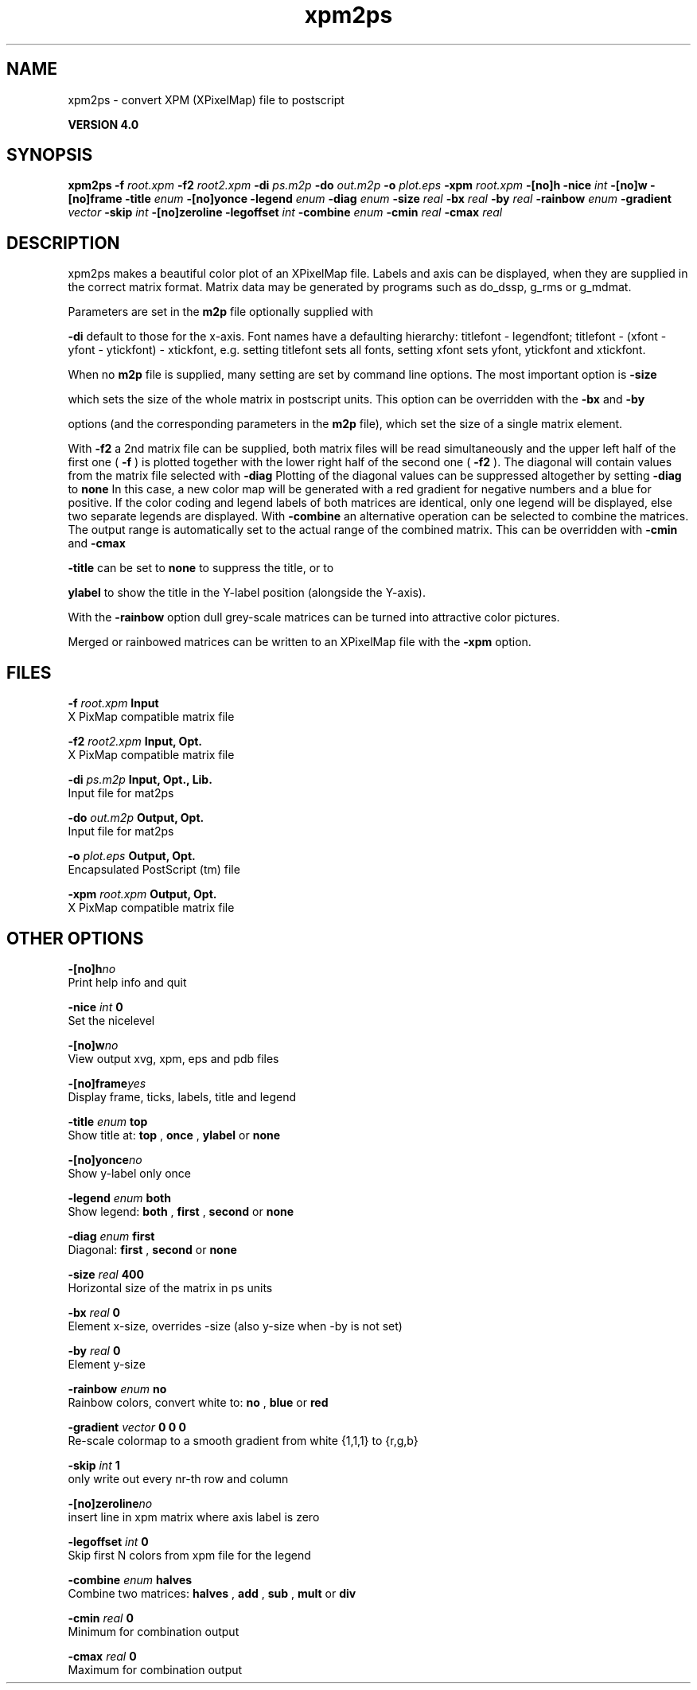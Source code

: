 .TH xpm2ps 1 "Thu 16 Oct 2008"
.SH NAME
xpm2ps - convert XPM (XPixelMap) file to postscript

.B VERSION 4.0
.SH SYNOPSIS
\f3xpm2ps\fP
.BI "-f" " root.xpm "
.BI "-f2" " root2.xpm "
.BI "-di" " ps.m2p "
.BI "-do" " out.m2p "
.BI "-o" " plot.eps "
.BI "-xpm" " root.xpm "
.BI "-[no]h" ""
.BI "-nice" " int "
.BI "-[no]w" ""
.BI "-[no]frame" ""
.BI "-title" " enum "
.BI "-[no]yonce" ""
.BI "-legend" " enum "
.BI "-diag" " enum "
.BI "-size" " real "
.BI "-bx" " real "
.BI "-by" " real "
.BI "-rainbow" " enum "
.BI "-gradient" " vector "
.BI "-skip" " int "
.BI "-[no]zeroline" ""
.BI "-legoffset" " int "
.BI "-combine" " enum "
.BI "-cmin" " real "
.BI "-cmax" " real "
.SH DESCRIPTION
xpm2ps makes a beautiful color plot of an XPixelMap file.
Labels and axis can be displayed, when they are supplied
in the correct matrix format.
Matrix data may be generated by programs such as do_dssp, g_rms or
g_mdmat.


Parameters are set in the 
.B m2p
file optionally supplied with

.B -di
. Reasonable defaults are provided. Settings for the y-axis
default to those for the x-axis. Font names have a defaulting hierarchy:
titlefont - legendfont; titlefont - (xfont - yfont - ytickfont)
- xtickfont, e.g. setting titlefont sets all fonts, setting xfont
sets yfont, ytickfont and xtickfont.


When no 
.B m2p
file is supplied, many setting are set by
command line options. The most important option is 
.B -size

which sets the size of the whole matrix in postscript units.
This option can be overridden with the 
.B -bx
and 
.B -by

options (and the corresponding parameters in the 
.B m2p
file),
which set the size of a single matrix element.


With 
.B -f2
a 2nd matrix file can be supplied, both matrix
files will be read simultaneously and the upper left half of the
first one (
.B -f
) is plotted together with the lower right
half of the second one (
.B -f2
). The diagonal will contain
values from the matrix file selected with 
.B -diag
.
Plotting of the diagonal values can be suppressed altogether by
setting 
.B -diag
to 
.B none
.
In this case, a new color map will be generated with
a red gradient for negative numbers and a blue for positive.
If the color coding and legend labels of both matrices are identical,
only one legend will be displayed, else two separate legends are
displayed.
With 
.B -combine
an alternative operation can be selected
to combine the matrices. The output range is automatically set
to the actual range of the combined matrix. This can be overridden
with 
.B -cmin
and 
.B -cmax
.



.B -title
can be set to 
.B none
to suppress the title, or to

.B ylabel
to show the title in the Y-label position (alongside
the Y-axis).


With the 
.B -rainbow
option dull grey-scale matrices can be turned
into attractive color pictures.


Merged or rainbowed matrices can be written to an XPixelMap file with
the 
.B -xpm
option.
.SH FILES
.BI "-f" " root.xpm" 
.B Input
 X PixMap compatible matrix file 

.BI "-f2" " root2.xpm" 
.B Input, Opt.
 X PixMap compatible matrix file 

.BI "-di" " ps.m2p" 
.B Input, Opt., Lib.
 Input file for mat2ps 

.BI "-do" " out.m2p" 
.B Output, Opt.
 Input file for mat2ps 

.BI "-o" " plot.eps" 
.B Output, Opt.
 Encapsulated PostScript (tm) file 

.BI "-xpm" " root.xpm" 
.B Output, Opt.
 X PixMap compatible matrix file 

.SH OTHER OPTIONS
.BI "-[no]h"  "no    "
 Print help info and quit

.BI "-nice"  " int" " 0" 
 Set the nicelevel

.BI "-[no]w"  "no    "
 View output xvg, xpm, eps and pdb files

.BI "-[no]frame"  "yes   "
 Display frame, ticks, labels, title and legend

.BI "-title"  " enum" " top" 
 Show title at: 
.B top
, 
.B once
, 
.B ylabel
or 
.B none


.BI "-[no]yonce"  "no    "
 Show y-label only once

.BI "-legend"  " enum" " both" 
 Show legend: 
.B both
, 
.B first
, 
.B second
or 
.B none


.BI "-diag"  " enum" " first" 
 Diagonal: 
.B first
, 
.B second
or 
.B none


.BI "-size"  " real" " 400   " 
 Horizontal size of the matrix in ps units

.BI "-bx"  " real" " 0     " 
 Element x-size, overrides -size (also y-size when -by is not set)

.BI "-by"  " real" " 0     " 
 Element y-size

.BI "-rainbow"  " enum" " no" 
 Rainbow colors, convert white to: 
.B no
, 
.B blue
or 
.B red


.BI "-gradient"  " vector" " 0 0 0" 
 Re-scale colormap to a smooth gradient from white {1,1,1} to {r,g,b}

.BI "-skip"  " int" " 1" 
 only write out every nr-th row and column

.BI "-[no]zeroline"  "no    "
 insert line in xpm matrix where axis label is zero

.BI "-legoffset"  " int" " 0" 
 Skip first N colors from xpm file for the legend

.BI "-combine"  " enum" " halves" 
 Combine two matrices: 
.B halves
, 
.B add
, 
.B sub
, 
.B mult
or 
.B div


.BI "-cmin"  " real" " 0     " 
 Minimum for combination output

.BI "-cmax"  " real" " 0     " 
 Maximum for combination output

